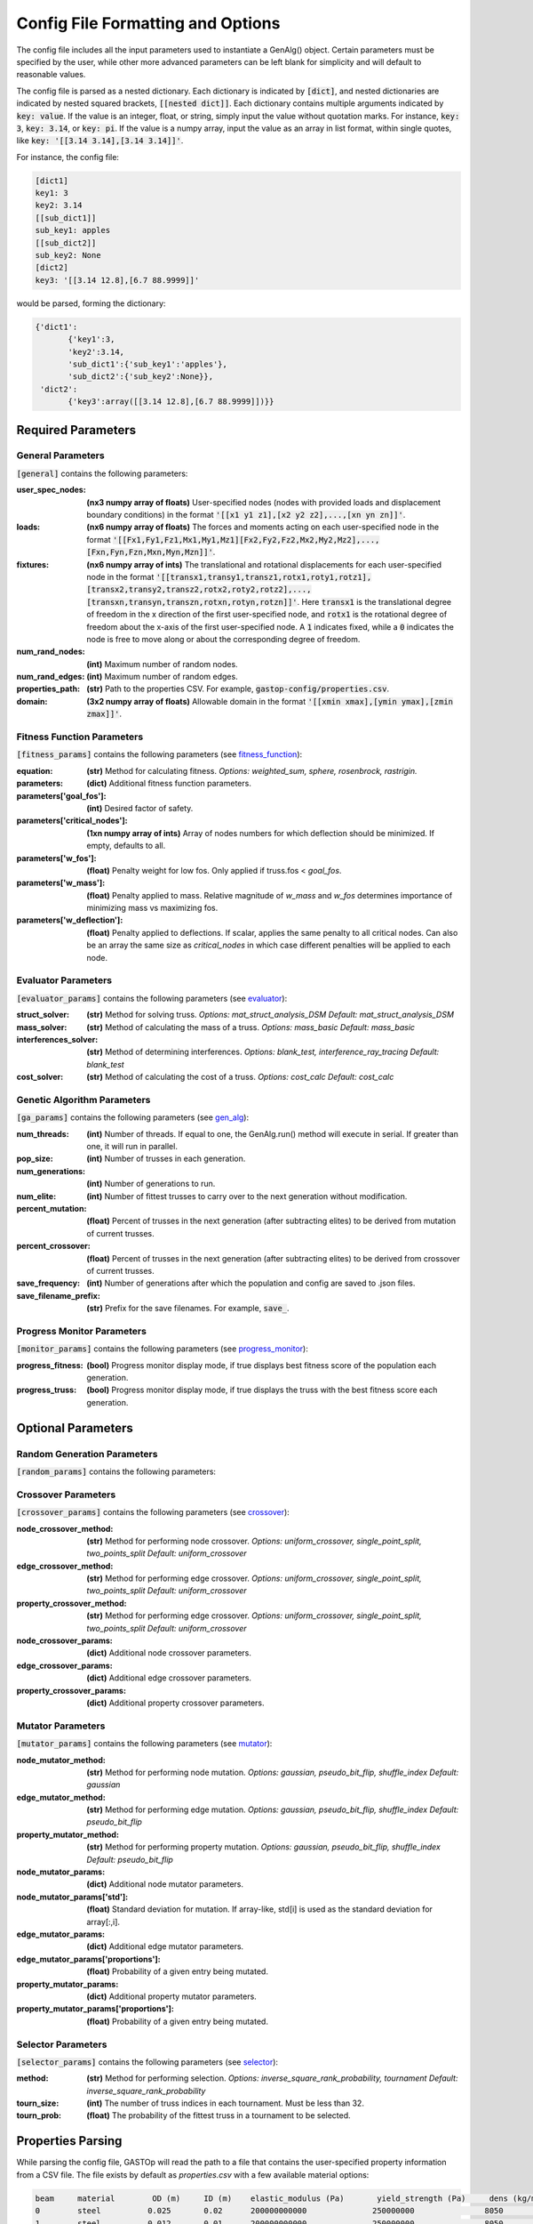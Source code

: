 ==================================
Config File Formatting and Options
==================================

The config file includes all the input parameters used to instantiate a
GenAlg() object. Certain parameters must be specified by the user, while other
more advanced parameters can be left blank for simplicity and will default to
reasonable values.

The config file is parsed as a nested dictionary. Each dictionary is
indicated by :code:`[dict]`, and nested dictionaries are indicated by nested
squared brackets, :code:`[[nested dict]]`. Each dictionary contains multiple
arguments indicated by :code:`key: value`. If the value is an integer, float,
or string, simply input the value without quotation marks. For instance,
:code:`key: 3`, :code:`key: 3.14`, or :code:`key: pi`. If the value
is a numpy array, input the value as an array in list format, within single
quotes, like :code:`key: '[[3.14 3.14],[3.14 3.14]]'`.

For instance, the config file:

.. code-block:: python

       [dict1]
       key1: 3
       key2: 3.14
       [[sub_dict1]]
       sub_key1: apples
       [[sub_dict2]]
       sub_key2: None
       [dict2]
       key3: '[[3.14 12.8],[6.7 88.9999]]'


would be parsed, forming the dictionary:

.. code-block:: python

       {'dict1':
              {'key1':3,
              'key2':3.14,
              'sub_dict1':{'sub_key1':'apples'},
              'sub_dict2':{'sub_key2':None}},
        'dict2':
              {'key3':array([[3.14 12.8],[6.7 88.9999]])}}


Required Parameters
*******************

General Parameters
==================
:code:`[general]` contains the following parameters:

:user_spec_nodes: **(nx3 numpy array of floats)** User-specified nodes (nodes with provided loads and displacement boundary conditions) in the format :code:`'[[x1 y1 z1],[x2 y2 z2],...,[xn yn zn]]'`.

:loads: **(nx6 numpy array of floats)** The forces and moments acting on each user-specified node in the format :code:`'[[Fx1,Fy1,Fz1,Mx1,My1,Mz1][Fx2,Fy2,Fz2,Mx2,My2,Mz2],...,[Fxn,Fyn,Fzn,Mxn,Myn,Mzn]]'`.

:fixtures: **(nx6 numpy array of ints)** The translational and rotational displacements for each user-specified node in the format :code:`'[[transx1,transy1,transz1,rotx1,roty1,rotz1],[transx2,transy2,transz2,rotx2,roty2,rotz2],...,[transxn,transyn,transzn,rotxn,rotyn,rotzn]]'`. Here :code:`transx1` is the translational degree of freedom in the x direction of the first user-specified node, and :code:`rotx1` is the rotational degree of freedom about the x-axis of the first user-specified node. A :code:`1` indicates fixed, while a :code:`0` indicates the node is free to move along or about the corresponding degree of freedom.

:num_rand_nodes: **(int)** Maximum number of random nodes.

:num_rand_edges: **(int)** Maximum number of random edges.

:properties_path: **(str)** Path to the properties CSV. For example, :code:`gastop-config/properties.csv`.

:domain: **(3x2 numpy array of floats)** Allowable domain in the format :code:`'[[xmin xmax],[ymin ymax],[zmin zmax]]'`.

Fitness Function Parameters
===========================
:code:`[fitness_params]` contains the following parameters (see fitness_function_):

.. _fitness_function: https://gastop.readthedocs.io/en/latest/api.html#fitnessfunction

:equation: **(str)** Method for calculating fitness. *Options: weighted_sum, sphere, rosenbrock, rastrigin.*
:parameters: **(dict)** Additional fitness function parameters.
:parameters['goal_fos']: **(int)** Desired factor of safety.
:parameters['critical_nodes']: **(1xn numpy array of ints)** Array of nodes numbers for which deflection should be minimized. If empty, defaults to all.
:parameters['w_fos']: **(float)** Penalty weight for low fos. Only applied if truss.fos < *goal_fos*.
:parameters['w_mass']: **(float)** Penalty applied to mass. Relative magnitude of *w_mass* and *w_fos* determines importance of minimizing mass vs maximizing fos.
:parameters['w_deflection']: **(float)** Penalty applied to deflections.
                  If scalar, applies the same penalty to all critical nodes.
                  Can also be an array the same size as *critical_nodes* in
                  which case different penalties will be applied to each node.

Evaluator Parameters
====================
:code:`[evaluator_params]` contains the following parameters (see evaluator_):

.. _evaluator: https://gastop.readthedocs.io/en/latest/api.html#evaluator

:struct_solver: **(str)** Method for solving truss. *Options: mat_struct_analysis_DSM* *Default: mat_struct_analysis_DSM*
:mass_solver: **(str)** Method of calculating the mass of a truss. *Options: mass_basic* *Default: mass_basic*
:interferences_solver: **(str)** Method of determining interferences. *Options: blank_test, interference_ray_tracing* *Default: blank_test*
:cost_solver: **(str)** Method of calculating the cost of a truss. *Options: cost_calc* *Default: cost_calc*

Genetic Algorithm Parameters
============================
:code:`[ga_params]` contains the following parameters (see gen_alg_):

.. _gen_alg: https://gastop.readthedocs.io/en/latest/api.html#genalg

:num_threads: **(int)** Number of threads. If equal to one, the GenAlg.run() method will execute in serial. If greater than one, it will run in parallel.
:pop_size: **(int)** Number of trusses in each generation.
:num_generations: **(int)** Number of generations to run.
:num_elite: **(int)** Number of fittest trusses to carry over to the next generation without modification.
:percent_mutation: **(float)** Percent of trusses in the next generation (after subtracting elites) to be derived from mutation of current trusses.
:percent_crossover: **(float)** Percent of trusses in the next generation (after subtracting elites) to be derived from crossover of current trusses.
:save_frequency: **(int)** Number of generations after which the population and config are saved to .json files.
:save_filename_prefix: **(str)** Prefix for the save filenames. For example, :code:`save_`.

Progress Monitor Parameters
===========================
:code:`[monitor_params]` contains the following parameters (see progress_monitor_):

.. _progress_monitor: https://gastop.readthedocs.io/en/latest/api.html#progress-monitor

:progress_fitness: **(bool)** Progress monitor display mode, if true displays best fitness score of the population each generation.
:progress_truss: **(bool)** Progress monitor display mode, if true displays the truss with the best fitness score each generation.  




Optional Parameters
*******************

Random Generation Parameters
============================
:code:`[random_params]` contains the following parameters:


Crossover Parameters
====================
:code:`[crossover_params]` contains the following parameters (see crossover_):

.. _crossover: https://gastop.readthedocs.io/en/latest/api.html#crossover

:node_crossover_method: **(str)** Method for performing node crossover. *Options: uniform_crossover, single_point_split, two_points_split* *Default: uniform_crossover*
:edge_crossover_method: **(str)** Method for performing edge crossover. *Options: uniform_crossover, single_point_split, two_points_split* *Default: uniform_crossover*
:property_crossover_method: **(str)** Method for performing edge crossover. *Options: uniform_crossover, single_point_split, two_points_split* *Default: uniform_crossover*
:node_crossover_params: **(dict)** Additional node crossover parameters.
:edge_crossover_params: **(dict)** Additional edge crossover parameters.
:property_crossover_params: **(dict)** Additional property crossover parameters.

Mutator Parameters
==================
:code:`[mutator_params]` contains the following parameters (see mutator_):

.. _mutator: https://gastop.readthedocs.io/en/latest/api.html#mutator

:node_mutator_method: **(str)** Method for performing node mutation. *Options: gaussian, pseudo_bit_flip, shuffle_index* *Default: gaussian*
:edge_mutator_method: **(str)** Method for performing edge mutation. *Options: gaussian, pseudo_bit_flip, shuffle_index* *Default: pseudo_bit_flip*
:property_mutator_method: **(str)** Method for performing property mutation. *Options: gaussian, pseudo_bit_flip, shuffle_index* *Default: pseudo_bit_flip*
:node_mutator_params: **(dict)** Additional node mutator parameters.
:node_mutator_params['std']: **(float)** Standard deviation for mutation. If array-like,
                std[i] is used as the standard deviation for array[:,i].
:edge_mutator_params: **(dict)** Additional edge mutator parameters.
:edge_mutator_params['proportions']: **(float)** Probability of a given entry being mutated.
:property_mutator_params: **(dict)** Additional property mutator parameters.
:property_mutator_params['proportions']: **(float)** Probability of a given entry being mutated.

Selector Parameters
===================
:code:`[selector_params]` contains the following parameters (see selector_):

.. _selector: https://gastop.readthedocs.io/en/latest/api.html#selector

:method: **(str)** Method for performing selection. *Options: inverse_square_rank_probability, tournament* *Default: inverse_square_rank_probability*
:tourn_size: **(int)** The number of truss indices in each tournament. Must be less than 32.
:tourn_prob: **(float)** The probability of the fittest truss in a tournament to be selected.

Properties Parsing
******************
While parsing the config file, GASTOp will read the path to a file that contains the user-specified property information from a CSV file. The file exists by default as `properties.csv` with a few available material options:

.. code-block:: python

       beam	material	OD (m)	   ID (m)    elastic_modulus (Pa)	yield_strength (Pa)	dens (kg/m^3)	poisson_ratio	cost
       0	steel	       0.025	   0.02      200000000000	       250000000	       8050	       0.3	       1
       1	steel	       0.012	   0.01      200000000000	       250000000	       8050	       0.3	       0.75
       2	aluminum	0.025	   0.02      69000000000	       95000000	       2700	       0.32	       2
       3	aluminum	0.012	   0.01      69000000000	       95000000	       2700	       0.32	       1.5
       4	2024 aluminum	0.042	   0.032     69000000000	       276000000	       2700	       0.32	       3

              
Adding additional materials is as simple as adding a row to the default file, with all values separated by commas. One could also alternatively create a new properties file, duplicating the format of the default, replacing all material data, and specifying the path to the new properties file in the config file.
